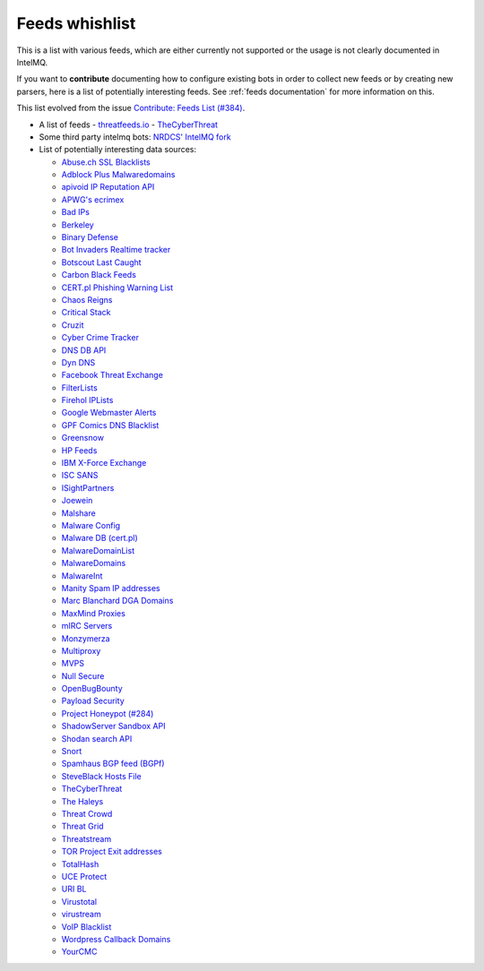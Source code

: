 ###############
Feeds whishlist
###############

This is a list with various feeds, which are either currently not supported or the usage is not clearly documented in IntelMQ.

If you want to **contribute** documenting how to configure existing bots in order to collect new feeds or by creating new parsers, here is a list of potentially interesting feeds.
See :ref:`feeds documentation` for more information on this.

This list evolved from the issue `Contribute: Feeds List (#384) <https://github.com/certtools/intelmq/issues/384>`_.

- A list of feeds
  - `threatfeeds.io <https://threatfeeds.io>`_
  - `TheCyberThreat <http://thecyberthreat.com/cyber-threat-intelligence-feeds/>`_

- Some third party intelmq bots: `NRDCS' IntelMQ fork <https://github.com/NRDCS/intelmq/tree/certlt/intelmq/bots>`_

- List of potentially interesting data sources:

  - `Abuse.ch SSL Blacklists <https://sslbl.abuse.ch/blacklist/>`_
  - `Adblock Plus Malwaredomains <https://easylist-msie.adblockplus.org/malwaredomains_full.tpl>`_
  - `apivoid IP Reputation API <https://www.apivoid.com/api/ip-reputation/>`_
  - `APWG's ecrimex <https://www.ecrimex.net>`_
  - `Bad IPs <https://www.badips.com>`_
  - `Berkeley <https://security.berkeley.edu/aggressive_ips/ips>`_
  - `Binary Defense <https://www.binarydefense.com/>`_
  - `Bot Invaders Realtime tracker <http://www.marc-blanchard.com/BotInvaders/index.php>`_
  - `Botscout Last Caught <http://botscout.com/last_caught_cache.htm>`_
  - `Carbon Black Feeds <https://github.com/carbonblack/cbfeeds>`_
  - `CERT.pl Phishing Warning List <http://hole.cert.pl/domains/>`_
  - `Chaos Reigns <http://www.chaosreigns.com/spam/>`_
  - `Critical Stack <https://intel.criticalstack.com>`_
  - `Cruzit <http://www.cruzit.com/xwbl2txt.php>`_
  - `Cyber Crime Tracker <http://cybercrime-tracker.net/all.php>`_
  - `DNS DB API <https://api.dnsdb.info>`_
  - `Dyn DNS <http://security-research.dyndns.org/pub/>`_
  - `Facebook Threat Exchange <https://developers.facebook.com/docs/threat-exchange>`_
  - `FilterLists <https://filterlists.com>`_
  - `Firehol IPLists <https://iplists.firehol.org/>`_
  - `Google Webmaster Alerts <https://www.google.com/webmasters/>`_
  - `GPF Comics DNS Blacklist <https://www.gpf-comics.com/dnsbl/export.php>`_
  - `Greensnow <https://blocklist.greensnow.co/greensnow.txt>`_
  - `HP Feeds <https://github.com/rep/hpfeeds>`_
  - `IBM X-Force Exchange <https://exchange.xforce.ibmcloud.com/>`_
  - `ISC SANS <https://isc.sans.edu/ipsascii.html>`_
  - `ISightPartners <http://www.isightpartners.com/>`_
  - `Joewein <http://www.joewein.net>`_
  - `Malshare <https://malshare.com/>`_
  - `Malware Config <http://malwareconfig.com>`_
  - `Malware DB (cert.pl) <https://mwdb.cert.pl/>`_
  - `MalwareDomainList <http://www.malwaredomainlist.com/zeuscsv.php>`_
  - `MalwareDomains <http://www.malwaredomainlist.com/hostslist/yesterday_urls.php>`_
  - `MalwareInt <http://malwareint.com>`_
  - `Manity Spam IP addresses <http://www.dnsbl.manitu.net/download/nixspam-ip.dump.gz>`_
  - `Marc Blanchard DGA Domains <http://www.marc-blanchard.com/BotInvaders/index.php>`_
  - `MaxMind Proxies <https://www.maxmind.com/en/anonymous_proxies>`_
  - `mIRC Servers <http://www.mirc.com/servers.ini>`_
  - `Monzymerza <https://github.com/monzymerza/parthenon>`_
  - `Multiproxy <http://multiproxy.org/txt_all/proxy.txt>`_
  - `MVPS <http://mvps.org>`_
  - `Null Secure <http://nullsecure.org>`_
  - `OpenBugBounty <https://www.openbugbounty.org/>`_
  - `Payload Security <http://payload-security.com>`_
  - `Project Honeypot (#284) <http://www.projecthoneypot.org/list_of_ips.php?rss=1>`_
  - `ShadowServer Sandbox API <http://www.shadowserver.org/wiki/pmwiki.php/Services/Sandboxapi>`_
  - `Shodan search API <https://shodan.readthedocs.io/en/latest/tutorial.html#searching-shodan>`_
  - `Snort <http://labs.snort.org/feeds/ip-filter.blf>`_
  - `Spamhaus BGP feed (BGPf) <https://www.spamhaus.org/bgpf/>`_
  - `SteveBlack Hosts File <https://github.com/StevenBlack/hosts>`_
  - `TheCyberThreat <http://thecyberthreat.com/cyber-threat-intelligence-feeds/>`_
  - `The Haleys <http://charles.the-haleys.org/ssh_dico_attack_hdeny_format.php/hostsdeny.txt>`_
  - `Threat Crowd <https://www.threatcrowd.org/feeds/hashes.txt>`_
  - `Threat Grid <http://www.threatgrid.com/>`_
  - `Threatstream <https://ui.threatstream.com/>`_
  - `TOR Project Exit addresses <https://check.torproject.org/exit-addresses>`_
  - `TotalHash <http://totalhash.com>`_
  - `UCE Protect <http://wget-mirrors.uceprotect.net/>`_
  - `URI BL <http://rss.uribl.com/index.shtml>`_
  - `Virustotal <https://www.virustotal.com/gui/home/search>`_
  - `virustream <https://github.com/ntddk/virustream>`_
  - `VoIP Blacklist <http://www.voipbl.org/update/>`_
  - `Wordpress Callback Domains <http://callbackdomains.wordpress.com>`_
  - `YourCMC <http://vmx.yourcmc.ru/BAD_HOSTS.IP4>`_
